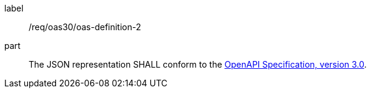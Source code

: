 [[req_oas30_oas-definition-2]]
////
[width="90%",cols="2,6a"]
|===
^|*Requirement {counter:req-id}* |*/req/oas30/oas-definition-2*
^|A|The JSON representation SHALL conform to the <<openapi,OpenAPI Specification, version 3.0>>.
|===
////

[requirement]
====
[%metadata]
label:: /req/oas30/oas-definition-2
part:: The JSON representation SHALL conform to the <<openapi,OpenAPI Specification, version 3.0>>.
====
